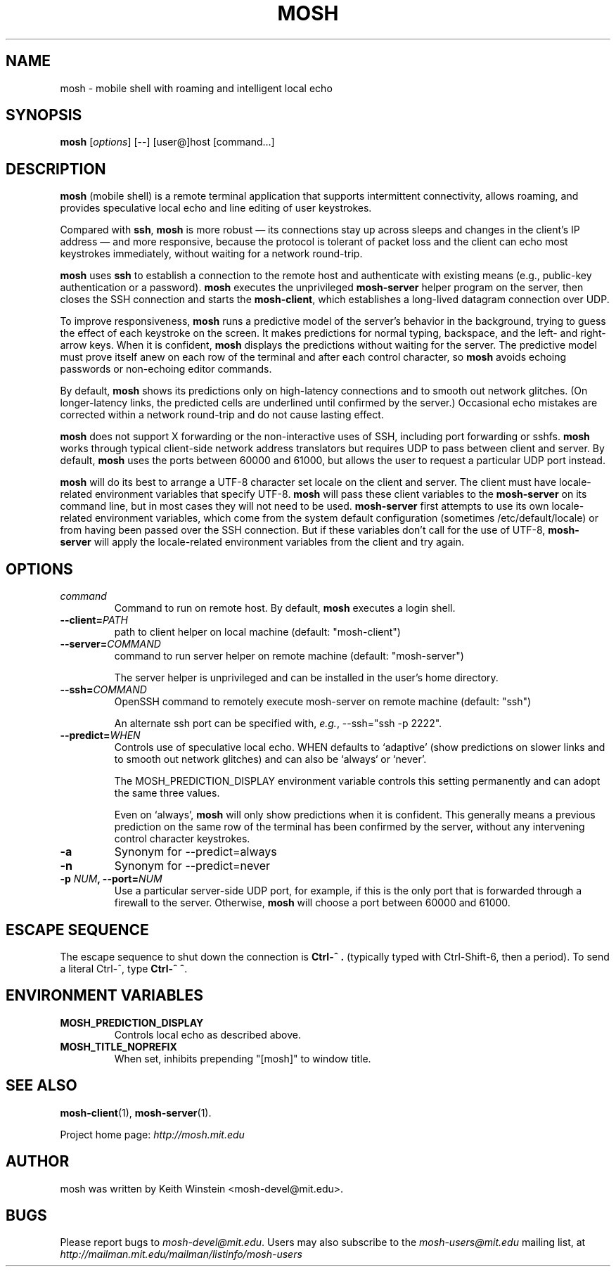 .\"                                      Hey, EMACS: -*- nroff -*-
.\" First parameter, NAME, should be all caps
.\" Second parameter, SECTION, should be 1-8, maybe w/ subsection
.\" other parameters are allowed: see man(7), man(1)
.TH MOSH 1 "February 2012"
.\" Please adjust this date whenever revising the manpage.
.\"
.\" Some roff macros, for reference:
.\" .nh        disable hyphenation
.\" .hy        enable hyphenation
.\" .ad l      left justify
.\" .ad b      justify to both left and right margins
.\" .nf        disable filling
.\" .fi        enable filling
.\" .br        insert line break
.\" .sp <n>    insert n+1 empty lines
.\" for manpage-specific macros, see man(7)
.SH NAME
mosh \- mobile shell with roaming and intelligent local echo
.SH SYNOPSIS
.B mosh
.RI [ options ]
[--]
[user@]host
[command...]
.br
.SH DESCRIPTION
\fBmosh\fP (mobile shell) is a remote terminal application that
supports intermittent connectivity, allows roaming, and provides
speculative local echo and line editing of user keystrokes.

Compared with \fBssh\fP, \fBmosh\fP is more robust \(em its
connections stay up across sleeps and changes in the client's IP
address \(em and more responsive, because the protocol is tolerant of
packet loss and the client can echo most keystrokes immediately,
without waiting for a network round-trip.

\fBmosh\fP uses \fBssh\fP to establish a connection to the remote host
and authenticate with existing means (e.g., public-key authentication
or a password). \fBmosh\fP executes the unprivileged \fBmosh-server\fP
helper program on the server, then closes the SSH connection and
starts the \fBmosh-client\fP, which establishes a long-lived datagram
connection over UDP.

To improve responsiveness, \fBmosh\fP runs a predictive model of the
server's behavior in the background, trying to guess the effect of
each keystroke on the screen. It makes predictions for normal typing,
backspace, and the left- and right-arrow keys. When it is confident,
\fBmosh\fP displays the predictions without waiting for the
server. The predictive model must prove itself anew on each row of the
terminal and after each control character, so \fBmosh\fP avoids
echoing passwords or non-echoing editor commands.

By default, \fBmosh\fP shows its predictions only on high-latency
connections and to smooth out network glitches. (On longer-latency
links, the predicted cells are underlined until confirmed by the
server.) Occasional echo mistakes are corrected within a network
round-trip and do not cause lasting effect.

\fBmosh\fP does not support X forwarding or the non-interactive uses
of SSH, including port forwarding or sshfs. \fBmosh\fP works through
typical client-side network address translators but requires UDP to
pass between client and server. By default, \fBmosh\fP uses the ports
between 60000 and 61000, but allows the user to request a particular
UDP port instead.

\fBmosh\fP will do its best to arrange a UTF-8 character set locale on
the client and server. The client must have locale-related environment
variables that specify UTF-8. \fBmosh\fP will pass these client
variables to the \fBmosh-server\fP on its command line, but in most
cases they will not need to be used. \fBmosh-server\fP first attempts
to use its own locale-related environment variables, which come from
the system default configuration (sometimes /etc/default/locale) or
from having been passed over the SSH connection. But if these
variables don't call for the use of UTF-8, \fBmosh-server\fP will
apply the locale-related environment variables from the client and try
again.

.SH OPTIONS
.TP
.B \fIcommand\fP
Command to run on remote host. By default, \fBmosh\fP executes a login shell.

.TP
.B \-\-client=\fIPATH\fP
path to client helper on local machine (default: "mosh-client")

.TP
.B \-\-server=\fICOMMAND\fP
command to run server helper on remote machine (default: "mosh-server")

The server helper is unprivileged and can be installed in the user's
home directory.

.TP
.B \-\-ssh=\fICOMMAND\fP
OpenSSH command to remotely execute mosh-server on remote machine (default: "ssh")

An alternate ssh port can be specified with, \fIe.g.\fP, \-\-ssh="ssh \-p 2222".

.TP
.B \-\-predict=\fIWHEN\fP
Controls use of speculative local echo. WHEN defaults to `adaptive'
(show predictions on slower links and to smooth out network glitches)
and can also be `always` or `never'.

The MOSH_PREDICTION_DISPLAY environment variable controls this setting
permanently and can adopt the same three values.

Even on `always', \fBmosh\fP will only show predictions when it is
confident. This generally means a previous prediction on the same row
of the terminal has been confirmed by the server, without any
intervening control character keystrokes.

.TP
.B \-a
Synonym for \-\-predict=always

.TP
.B \-n
Synonym for \-\-predict=never

.TP
.B \-p \fINUM\fP, \-\-port=\fINUM\fP
Use a particular server-side UDP port, for example, if this is the
only port that is forwarded through a firewall to the
server. Otherwise, \fBmosh\fP will choose a port between 60000 and
61000.

.SH ESCAPE SEQUENCE

The escape sequence to shut down the connection is \fBCtrl-^ .\fP
(typically typed with Ctrl-Shift-6, then a period). To send a literal
Ctrl-^, type \fBCtrl-^ ^\fP.

.SH ENVIRONMENT VARIABLES

.TP
.B MOSH_PREDICTION_DISPLAY
Controls local echo as described above.

.TP
.B MOSH_TITLE_NOPREFIX
When set, inhibits prepending "[mosh]" to window title.

.SH SEE ALSO
.BR mosh-client (1),
.BR mosh-server (1).

Project home page:
.I http://mosh.mit.edu

.br
.SH AUTHOR
mosh was written by Keith Winstein <mosh-devel@mit.edu>.
.SH BUGS
Please report bugs to \fImosh-devel@mit.edu\fP. Users may also subscribe
to the
.nh
.I mosh-users@mit.edu
.hy
mailing list, at
.br
.nh
.I http://mailman.mit.edu/mailman/listinfo/mosh-users
.hy
.
